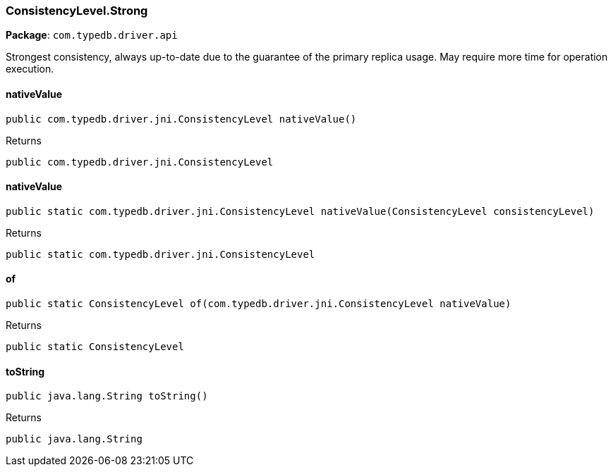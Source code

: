 [#_ConsistencyLevel_Strong]
=== ConsistencyLevel.Strong

*Package*: `com.typedb.driver.api`

Strongest consistency, always up-to-date due to the guarantee of the primary replica usage. May require more time for operation execution.

// tag::methods[]
[#_ConsistencyLevel_Strong_nativeValue_]
==== nativeValue

[source,java]
----
public com.typedb.driver.jni.ConsistencyLevel nativeValue()
----



[caption=""]
.Returns
`public com.typedb.driver.jni.ConsistencyLevel`

[#_ConsistencyLevel_Strong_nativeValue_ConsistencyLevel]
==== nativeValue

[source,java]
----
public static com.typedb.driver.jni.ConsistencyLevel nativeValue​(ConsistencyLevel consistencyLevel)
----



[caption=""]
.Returns
`public static com.typedb.driver.jni.ConsistencyLevel`

[#_ConsistencyLevel_Strong_of_com_typedb_driver_jni_ConsistencyLevel]
==== of

[source,java]
----
public static ConsistencyLevel of​(com.typedb.driver.jni.ConsistencyLevel nativeValue)
----



[caption=""]
.Returns
`public static ConsistencyLevel`

[#_ConsistencyLevel_Strong_toString_]
==== toString

[source,java]
----
public java.lang.String toString()
----



[caption=""]
.Returns
`public java.lang.String`

// end::methods[]

